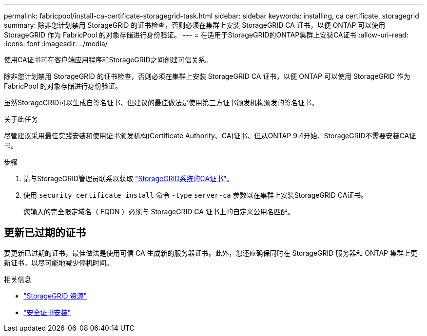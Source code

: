 ---
permalink: fabricpool/install-ca-certificate-storagegrid-task.html 
sidebar: sidebar 
keywords: installing, ca certificate, storagegrid 
summary: 除非您计划禁用 StorageGRID 的证书检查，否则必须在集群上安装 StorageGRID CA 证书，以便 ONTAP 可以使用 StorageGRID 作为 FabricPool 的对象存储进行身份验证。 
---
= 在适用于StorageGRID的ONTAP集群上安装CA证书
:allow-uri-read: 
:icons: font
:imagesdir: ../media/


[role="lead"]
使用CA证书可在客户端应用程序和StorageGRID之间创建可信关系。

除非您计划禁用 StorageGRID 的证书检查，否则必须在集群上安装 StorageGRID CA 证书，以便 ONTAP 可以使用 StorageGRID 作为 FabricPool 的对象存储进行身份验证。

虽然StorageGRID可以生成自签名证书、但建议的最佳做法是使用第三方证书颁发机构颁发的签名证书。

.关于此任务
尽管建议采用最佳实践安装和使用证书颁发机构(Certificate Authority、CA)证书、但从ONTAP 9.4开始、StorageGRID不需要安装CA证书。

.步骤
. 请与StorageGRID管理员联系以获取 https://docs.netapp.com/us-en/storagegrid-118/admin/configuring-storagegrid-certificates-for-fabricpool.html["StorageGRID系统的CA证书"^]。
. 使用 `security certificate install` 命令 `-type` `server-ca` 参数以在集群上安装StorageGRID CA证书。
+
您输入的完全限定域名（ FQDN ）必须与 StorageGRID CA 证书上的自定义公用名匹配。





== 更新已过期的证书

要更新已过期的证书，最佳做法是使用可信 CA 生成新的服务器证书。此外，您还应确保同时在 StorageGRID 服务器和 ONTAP 集群上更新证书，以尽可能地减少停机时间。

.相关信息
* https://docs.netapp.com/us-en/storagegrid-family/["StorageGRID 资源"^]
* link:https://docs.netapp.com/us-en/ontap-cli/security-certificate-install.html["安全证书安装"^]


